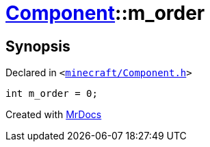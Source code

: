[#Component-m_order]
= xref:Component.adoc[Component]::m&lowbar;order
:relfileprefix: ../
:mrdocs:


== Synopsis

Declared in `&lt;https://github.com/PrismLauncher/PrismLauncher/blob/develop/minecraft/Component.h#L144[minecraft&sol;Component&period;h]&gt;`

[source,cpp,subs="verbatim,replacements,macros,-callouts"]
----
int m&lowbar;order = 0;
----



[.small]#Created with https://www.mrdocs.com[MrDocs]#
